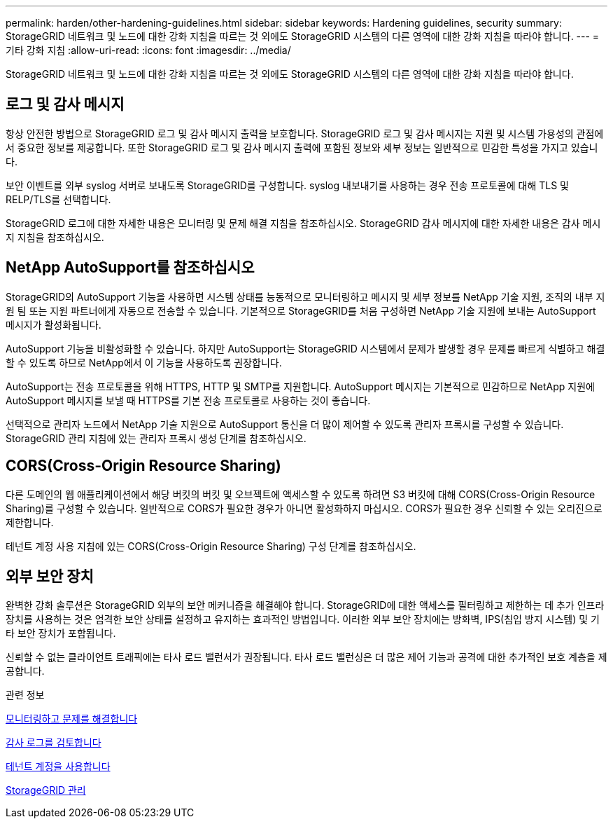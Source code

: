 ---
permalink: harden/other-hardening-guidelines.html 
sidebar: sidebar 
keywords: Hardening guidelines, security 
summary: StorageGRID 네트워크 및 노드에 대한 강화 지침을 따르는 것 외에도 StorageGRID 시스템의 다른 영역에 대한 강화 지침을 따라야 합니다. 
---
= 기타 강화 지침
:allow-uri-read: 
:icons: font
:imagesdir: ../media/


[role="lead"]
StorageGRID 네트워크 및 노드에 대한 강화 지침을 따르는 것 외에도 StorageGRID 시스템의 다른 영역에 대한 강화 지침을 따라야 합니다.



== 로그 및 감사 메시지

항상 안전한 방법으로 StorageGRID 로그 및 감사 메시지 출력을 보호합니다. StorageGRID 로그 및 감사 메시지는 지원 및 시스템 가용성의 관점에서 중요한 정보를 제공합니다. 또한 StorageGRID 로그 및 감사 메시지 출력에 포함된 정보와 세부 정보는 일반적으로 민감한 특성을 가지고 있습니다.

보안 이벤트를 외부 syslog 서버로 보내도록 StorageGRID를 구성합니다. syslog 내보내기를 사용하는 경우 전송 프로토콜에 대해 TLS 및 RELP/TLS를 선택합니다.

StorageGRID 로그에 대한 자세한 내용은 모니터링 및 문제 해결 지침을 참조하십시오. StorageGRID 감사 메시지에 대한 자세한 내용은 감사 메시지 지침을 참조하십시오.



== NetApp AutoSupport를 참조하십시오

StorageGRID의 AutoSupport 기능을 사용하면 시스템 상태를 능동적으로 모니터링하고 메시지 및 세부 정보를 NetApp 기술 지원, 조직의 내부 지원 팀 또는 지원 파트너에게 자동으로 전송할 수 있습니다. 기본적으로 StorageGRID를 처음 구성하면 NetApp 기술 지원에 보내는 AutoSupport 메시지가 활성화됩니다.

AutoSupport 기능을 비활성화할 수 있습니다. 하지만 AutoSupport는 StorageGRID 시스템에서 문제가 발생할 경우 문제를 빠르게 식별하고 해결할 수 있도록 하므로 NetApp에서 이 기능을 사용하도록 권장합니다.

AutoSupport는 전송 프로토콜을 위해 HTTPS, HTTP 및 SMTP를 지원합니다. AutoSupport 메시지는 기본적으로 민감하므로 NetApp 지원에 AutoSupport 메시지를 보낼 때 HTTPS를 기본 전송 프로토콜로 사용하는 것이 좋습니다.

선택적으로 관리자 노드에서 NetApp 기술 지원으로 AutoSupport 통신을 더 많이 제어할 수 있도록 관리자 프록시를 구성할 수 있습니다. StorageGRID 관리 지침에 있는 관리자 프록시 생성 단계를 참조하십시오.



== CORS(Cross-Origin Resource Sharing)

다른 도메인의 웹 애플리케이션에서 해당 버킷의 버킷 및 오브젝트에 액세스할 수 있도록 하려면 S3 버킷에 대해 CORS(Cross-Origin Resource Sharing)를 구성할 수 있습니다. 일반적으로 CORS가 필요한 경우가 아니면 활성화하지 마십시오. CORS가 필요한 경우 신뢰할 수 있는 오리진으로 제한합니다.

테넌트 계정 사용 지침에 있는 CORS(Cross-Origin Resource Sharing) 구성 단계를 참조하십시오.



== 외부 보안 장치

완벽한 강화 솔루션은 StorageGRID 외부의 보안 메커니즘을 해결해야 합니다. StorageGRID에 대한 액세스를 필터링하고 제한하는 데 추가 인프라 장치를 사용하는 것은 엄격한 보안 상태를 설정하고 유지하는 효과적인 방법입니다. 이러한 외부 보안 장치에는 방화벽, IPS(침입 방지 시스템) 및 기타 보안 장치가 포함됩니다.

신뢰할 수 없는 클라이언트 트래픽에는 타사 로드 밸런서가 권장됩니다. 타사 로드 밸런싱은 더 많은 제어 기능과 공격에 대한 추가적인 보호 계층을 제공합니다.

.관련 정보
xref:../monitor/index.adoc[모니터링하고 문제를 해결합니다]

xref:../audit/index.adoc[감사 로그를 검토합니다]

xref:../tenant/index.adoc[테넌트 계정을 사용합니다]

xref:../admin/index.adoc[StorageGRID 관리]

